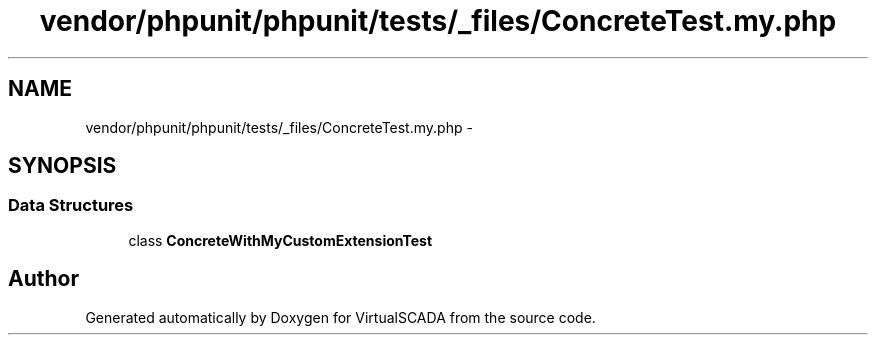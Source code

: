 .TH "vendor/phpunit/phpunit/tests/_files/ConcreteTest.my.php" 3 "Tue Apr 14 2015" "Version 1.0" "VirtualSCADA" \" -*- nroff -*-
.ad l
.nh
.SH NAME
vendor/phpunit/phpunit/tests/_files/ConcreteTest.my.php \- 
.SH SYNOPSIS
.br
.PP
.SS "Data Structures"

.in +1c
.ti -1c
.RI "class \fBConcreteWithMyCustomExtensionTest\fP"
.br
.in -1c
.SH "Author"
.PP 
Generated automatically by Doxygen for VirtualSCADA from the source code\&.

